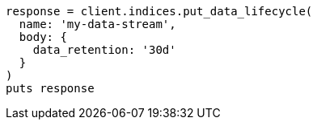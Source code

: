 [source, ruby]
----
response = client.indices.put_data_lifecycle(
  name: 'my-data-stream',
  body: {
    data_retention: '30d'
  }
)
puts response
----
